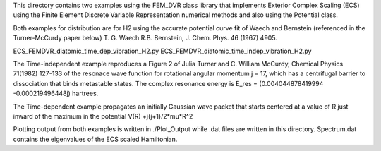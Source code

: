 This directory contains two examples using the FEM_DVR class
library that implements Exterior Complex Scaling (ECS) using the
Finite Element Discrete Variable Representation numerical methods and
also using the Potential class.

Both examples for distribution are for H2 using the accurate potential
curve fit of Waech and Bernstein (referenced in the Turner-McCurdy
paper below) T. G. Waech R.B. Bernstein, J. Chem. Phys. 46 (1967)
4905.

ECS_FEMDVR_diatomic_time_dep_vibration_H2.py
ECS_FEMDVR_diatomic_time_indep_vibration_H2.py

The Time-independent example reproduces a Figure 2 of Julia Turner
and C. William McCurdy, Chemical Physics 71(1982) 127-133 of the
resonace wave function for rotational angular momentum j = 17, which
has a centrifugal barrier to dissociation that binds metastable
states.  The complex resonance energy is  E_res = (0.004044878419994
-0.000219496448j)  hartrees.

The Time-dependent example propagates an initially Gaussian wave
packet that starts centered at a value of R just inward of the
maximum in the potential V(R) +j(j+1)/2*\mu*R^2

Plotting output from both examples is written in ./Plot_Output
while .dat files are written in this directory.  Spectrum.dat
contains the eigenvalues of the ECS scaled Hamiltonian.
